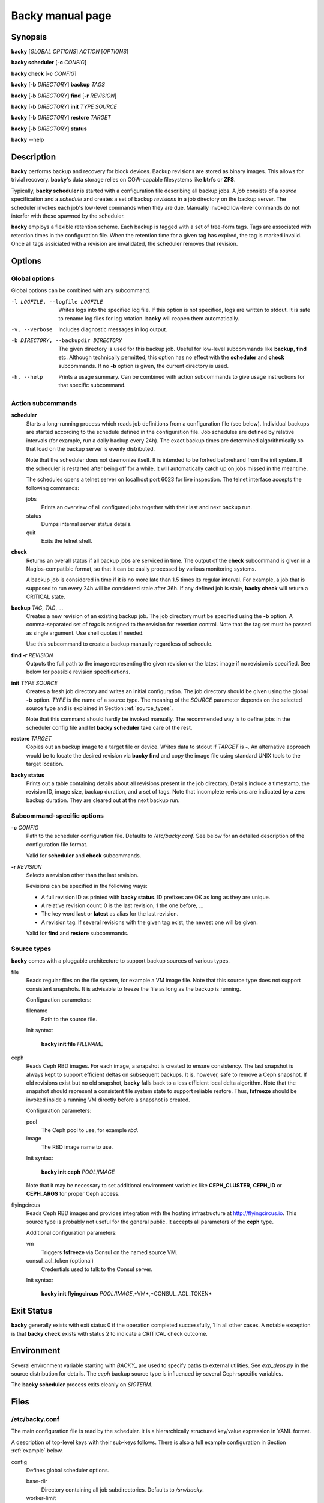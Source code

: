 Backy manual page
=================

Synopsis
--------

**backy** [*GLOBAL OPTIONS*] *ACTION* [*OPTIONS*]

**backy scheduler** [**-c** *CONFIG*]

**backy check** [**-c** *CONFIG*]

**backy** [**-b** *DIRECTORY*] **backup** *TAGS*

**backy** [**-b** *DIRECTORY*] **find** [**-r** *REVISION*]

**backy** [**-b** *DIRECTORY*] **init** *TYPE* *SOURCE*

**backy** [**-b** *DIRECTORY*] **restore** *TARGET*

**backy** [**-b** *DIRECTORY*] **status**

**backy** --help


Description
-----------

**backy** performs backup and recovery for block devices. Backup revisions are
stored as binary images. This allows for trivial recovery.  **backy**'s data
storage relies on COW-capable filesystems like **btrfs** or **ZFS**.

Typically, **backy scheduler** is started with a configuration file describing
all backup jobs. A *job* consists of a *source* specification and a *schedule*
and creates a set of backup *revisions* in a job directory on the backup
server.  The scheduler invokes each job's low-level commands when they are due.
Manually invoked low-level commands do not interfer with those spawned by the
scheduler.

**backy** employs a flexible retention scheme. Each backup is tagged with a set
of free-form tags. Tags are associated with retention times in the configuration
file. When the retention time for a given tag has expired, the tag is marked
invalid. Once all tags assiciated with a revision are invalidated, the scheduler
removes that revision.


Options
-------

Global options
^^^^^^^^^^^^^^

Global options can be combined with any subcommand.

-l LOGFILE, --logfile LOGFILE
    Writes logs into the specified log file. If this option is not specified,
    logs are written to stdout. It is safe to rename log files for log
    rotation. **backy** will reopen them automatically.

-v, --verbose
    Includes diagnostic messages in log output.

-b DIRECTORY, --backupdir DIRECTORY
    The given directory is used for this backup job. Useful for low-level
    subcommands like **backup**, **find** etc. Although technically permitted,
    this option has no effect with the **scheduler** and **check** subcommands.
    If no **-b** option is given, the current directory is used.

-h, --help
    Prints a usage summary. Can be combined with action subcommands to give
    usage instructions for that specific subcommand.

Action subcommands
^^^^^^^^^^^^^^^^^^

**scheduler**
    Starts a long-running process which reads job definitions from a
    configuration file (see below). Individual backups are started according to
    the schedule defined in the configuration file.  Job schedules are defined
    by relative intervals (for example, run a daily backup every 24h).  The
    exact backup times are determined algorithmically so that load on the backup
    server is evenly distributed.

    Note that the scheduler does not daemonize itself. It is intended to be
    forked beforehand from the init system. If the scheduler is restarted after
    being off for a while, it will automatically catch up on jobs missed in the
    meantime.

    The schedules opens a telnet server on localhost port 6023 for live
    inspection. The telnet interface accepts the following commands:

    jobs
        Prints an overview of all configured jobs together with their last and
        next backup run.

    status
        Dumps internal server status details.

    quit
        Exits the telnet shell.

**check**
    Returns an overall status if all backup jobs are serviced in time. The
    output of the **check** subcommand is given in a Nagios-compatible format,
    so that it can be easily processed by various monitoring systems.

    A backup job is considered in time if it is no more late than 1.5 times its
    regular interval. For example, a job that is supposed to run every 24h will
    be considered stale after 36h. If any defined job is stale, **backy check**
    will return a CRITICAL state.

**backup** *TAG*, *TAG*, ...
    Creates a new revision of an existing backup job. The job directory
    must be specified using the **-b** option. A comma-separated set of *tags*
    is assigned to the revision for retention control. Note that the tag set
    must be passed as single argument. Use shell quotes if needed.

    Use this subcommand to create a backup manually regardless of schedule.

**find -r** *REVISION*
    Outputs the full path to the image representing the given revision or the
    latest image if no revision is specified. See below for possible revision
    specifications.

**init** *TYPE* *SOURCE*
    Creates a fresh job directory and writes an initial configuration. The job
    directory should be given using the global **-b** option. *TYPE* is the name
    of a source type. The meaning of the *SOURCE* parameter depends on the
    selected source type and is explained in Section :ref:`source_types`.

    Note that this command should hardly be invoked manually. The recommended
    way is to define jobs in the scheduler config file and let **backy
    scheduler** take care of the rest.

**restore** *TARGET*
    Copies out an backup image to a target file or device. Writes data to stdout
    if *TARGET* is **-**. An alternative approach would be to locate the desired
    revision via **backy find** and copy the image file using standard UNIX
    tools to the target location.

**backy status**
    Prints out a table containing details about all revisions present in the job
    directory. Details include a timestamp, the revision ID, image size, backup
    duration, and a set of tags. Note that incomplete revisions are indicated by
    a zero backup duration. They are cleared out at the next backup run.

Subcommand-specific options
^^^^^^^^^^^^^^^^^^^^^^^^^^^

**-c** *CONFIG*
    Path to the scheduler configuration file. Defaults to `/etc/backy.conf`. See
    below for an detailed description of the configuration file format.

    Valid for **scheduler** and **check** subcommands.

**-r** *REVISION*
    Selects a revision other than the last revision.

    Revisions can be specified in the following ways:

    * A full revision ID as printed with **backy status**. ID prefixes are OK as
      long as they are unique.
    * A relative revision count: 0 is the last revision, 1 the one before, ...
    * The key word **last** or **latest** as alias for the last revision.
    * A revision tag. If several revisions with the given tag exist, the newest
      one will be given.

    Valid for **find** and **restore** subcommands.

.. _source_types:

Source types
^^^^^^^^^^^^

**backy** comes with a pluggable architecture to support backup sources of
various types.

file
    Reads regular files on the file system, for example a VM image file. Note
    that this source type does not support consistent snapshots. It is advisable
    to freeze the file as long as the backup is running.

    Configuration parameters:

    filename
        Path to the source file.

    Init syntax:

        **backy init file** *FILENAME*

ceph
    Reads Ceph RBD images. For each image, a snapshot is created to ensure
    consistency. The last snapshot is always kept to support efficient deltas on
    subsequent backups. It is, however, safe to remove a Ceph snapshot. If old
    revisions exist but no old snapshot, **backy** falls back to a less
    efficient local delta algorithm. Note that the snapshot should represent a
    consistent file system state to support reliable restore. Thus, **fsfreeze**
    should be invoked inside a running VM directly before a snapshot is
    created.

    Configuration parameters:

    pool
        The Ceph pool to use, for example *rbd*.

    image
        The RBD image name to use.

    Init syntax:

        **backy init ceph** *POOL*/*IMAGE*

    Note that it may be necessary to set additional environment variables like
    **CEPH_CLUSTER**, **CEPH_ID** or **CEPH_ARGS** for proper Ceph access.

flyingcircus
    Reads Ceph RBD images and provides integration with the hosting
    infrastructure at http://flyingcircus.io. This source type is probably not
    useful for the general public. It accepts all parameters of the **ceph**
    type.

    Additional configuration parameters:

    vm
        Triggers **fsfreeze** via Consul on the named source VM.

    consul_acl_token (optional)
        Credentials used to talk to the Consul server.

    Init syntax:

        **backy init flyingcircus** *POOL*/*IMAGE*,*VM*,*CONSUL_ACL_TOKEN*

Exit Status
-----------

**backy** generally exists with exit status 0 if the operation completed
successfully, 1 in all other cases. A notable exception is that **backy check**
exists with status 2 to indicate a CRITICAL check outcome.


Environment
-----------

Several environment variable starting with *BACKY_* are used to specify paths to
external utilities. See `exp_deps.py` in the source distribution for details.
The *ceph* backup source type is influenced by several Ceph-specific variables.

The **backy scheduler** process exits cleanly on *SIGTERM*.


Files
-----

/etc/backy.conf
^^^^^^^^^^^^^^^

The main configuration file is read by the scheduler. It is a hierarchically
structured key/value expression in YAML format.

A description of top-level keys with their sub-keys follows. There is also a
full example configuration in Section :ref:`example` below.

config
    Defines global scheduler options.

    base-dir
        Directory containing all job subdirectories. Defaults to `/srv/backy`.

    worker-limit
        Maximum number of concurrent processes spawned by the scheduler.
        Defaults to 1 (no parallel backups).

    status-file
        Path to a JSON status dump which is regularly updated by the scheduler
        and evaluated by **backy check**. Defaults to `{base-dir}/status`.

.. _schedules:

schedules
    Provides schedule definitions. Each sub-key is a schedule name. A schedule
    consists of a set of run intervals (like daily, weekly, ...) which are
    described by *interval* and *keep* parameters. The overall structure of this
    section is as follows::

        schedules:
            SCHED1:
                INTERVAL1:
                    interval: ...
                    keep: ...
                INTERVAL2:
                    interval: ...
                    keep: ...
                ...
            ...

    Interval parameters are:

    interval
        How often a new revision will be created. Consists of an integer with
        one of the suffixes *s* (seconds), *m* (minutes), *h* (hours), *d*
        (days), *w* (weeks).

    keep
        How many revisions of the given interval will be kept. Must be a
        positive integer.

jobs
    Defines backup jobs and associates them with schedules. Sub-keys name
    individual jobs. The overall structure is as follows::

        jobs:
            JOB1:
                schedule: SCHED
                source:
                    type: TYPE
                    [type-specific options]
            JOB2:
            ...

    Each job must define the following keys:

    schedule
        Name of the schedule (as defined **schedules**) that
        defines how often this job is run.

    source
        Configures the data source for this job. Include a sub-key **type**
        which defines the source type along with other parameters defined by the
        selected source type. See Section :ref:`source_types` for a list
        of source types along with their configuration parameters.

/srv/backy
^^^^^^^^^^

Default data directory which contains subdirectories for all backup jobs,
subject to the **base-dir** global configuration setting.

/srv/backy/{job}
^^^^^^^^^^^^^^^^

Individual backup job directory. Should be passed via the **-b** option
if backy subcommands are invoked manually.  A job directory can be safely
deleted to remove a complete backup job.

/srv/backy/{job}/config
^^^^^^^^^^^^^^^^^^^^^^^

Job-specific configuration snippet configuring a job's backup source. This file
gets written by **backy init** or during the scheduler with information from the
main configuration file. Its purpose is to support stand-alone invocation of
low-level subcommands like **backy backup**.

Notes
-----

The base directory should be placed on a COW-capable filesystem as backing store
to avoid excessive space consumption. The underlying filesystem is expected to
support **cp --reflink**.

**backy** creates new revisions by creating a shallow copy of image representing
the revision before. A delta between the current state of the source and the
state at the time of the last revision is computed and used to update the newest
image. Unmodified portions are kept as shallow copies by the underlying
filesystem. In addition, retention caused random copies in the chain to be
deleted, forcing the filesystem to adjust its references.

Running **backy** for an extended amount of time causes extent trees of the
underlying filesystem to fragment quite heavily. This may lead to severely
degraded performance. In case of a btrfs backing store, we recommend to run
both **btrfs filesystem defragment** and **btrfs balance** on a regular basis.

It is also advisable to mount the underlying filesystem with data compression
enabled.

.. _example:

Example
-------

A main configuration file containing all source types may look like this::

    global:
        base-dir: /my/backydir
        worker-limit: 3
    schedules:
        default:
            daily:
                interval: 1d
                keep: 7
            weekly:
                interval: 1w
                keep: 4
            monthly:
                interval: 30d
                keep: 3
        frequent:
            hourly:
                interval: 1h
                keep: 24
            daily:
                interval: 1d
                keep: 7
            weekly:
                interval: 1w
                keep: 12
    jobs:
        test01:
            schedule: default
            source:
                type: file
                filename: /path/to/vm/image
        test02:
            schedule: default
            source:
                type: ceph
                pool: rbd
                image: test02
        test03:
            schedule: hourly
            source:
                type: flyingcircus,
                consul_acl_token: a211c244-846b-11e5-999b-081196cf15b4
                vm: test03,
                pool: test
                image: test03.root

This configuration file defines two schedules: "default" and "frequent". The
"default" schedule creates daily, weekly, and monthly backups with different
retention times. The "frequent" schedule creates hourly, daily, and weekly
backups. Weekly backups are kept for 12 weeks and no monthly backups are created
in that case. Three backup jobs are configured with different source types and
schedules.

After the backup directory has been created on a COW-capable filesystem, the
scheduler can now be started with::

    backy -c /path/to/main.conf -l /path/to/backy.log scheduler

The running scheduler may now be inspected via telnet::

    telnet localhost 6023
    Trying 127.0.0.1...
    Connected to localhost.
    Escape character is '^]'.
    backy-2.0 % jobs
    +--------+-----+---------+-------------------------+-----------+----------+-------------------------+--------------+
    | Job    | SLA | Status  | Last Backup             | Last Tags | Last Dur | Next Backup             | Next Tags    |
    +--------+-----+---------+-------------------------+-----------+----------+-------------------------+--------------+
    | test01 | OK  | waiting | 2015-11-05 11:56:10 UTC | daily     |   50.7 s | 2015-11-06 11:56:10 UTC | daily,weekly |
    | test02 | OK  | waiting | 2015-11-05 10:32:03 UTC | daily     |   88.1 s | 2015-11-06 10:32:03 UTC | daily        |
    | test03 | OK  | waiting | 2015-11-06 09:49:27 UTC | hourly    |   17.7 s | 2015-11-06 10:15:09 UTC | hourly       |
    +--------+-----+---------+-------------------------+-----------+----------+-------------------------+--------------+

Information about individual revisions can be obtained using **backy status**::

    backy -b /my/backydir/test03 status
    +-------------------------+------------------------+------------+---------+--------------+
    | Date                    | ID                     |       Size |   Durat | Tags         |
    +-------------------------+------------------------+------------+---------+--------------+
    | 2015-11-04 20:09:32 UTC | Q5N5Ng5kFzNFVv6FDDDCHi |  10.00 GiB | 150.9 s | daily,weekly |
    | 2015-11-05 06:15:09 UTC | FqZGAe6iG2hadwJoHdpigW | 149.31 MiB |  24.9 s | daily        |
    | 2015-11-06 06:15:09 UTC | ENpdQfhQVgzoiWwT4KuQqP | 184.99 MiB |  28.7 s | daily        |
    | 2015-11-06 09:49:27 UTC | ojtLPmKfGNhJQbaJYo6a4C |  44.61 MiB |  17.7 s | hourly       |
    +-------------------------+------------------------+------------+---------+--------------+
    == Summary
    4 revisions
    10.37 GiB data (estimated)

Use **backy find** to print out the path to the last daily backup, for example::

    backy -b /my/backydir/test03 find -r daily
    /my/backydir/test03/ENpdQfhQVgzoiWwT4KuQqP

To restore files from a revision, use either **backy restore** to copy out a
whole revision or mount a revision image directly to copy out individual files::

    test03# kpartx -av ENpdQfhQVgzoiWwT4KuQqP
    add map loop0p1 (253:0): 0 20961280 linear /dev/loop0 8192
    add map loop0p2 (253:1): 0 2048 linear /dev/loop0 2048
    test03# mount -o ro /dev/mapper/loop0p1 /mnt/restore
    test03# ls /mnt/restore
    bin   dev  home  lost+found  mnt  proc  run   srv  tmp  var
    boot  etc  lib   media       opt  root  sbin  sys  usr
    test03# cp /mnt/restore/home/ckauhaus/important_file ...
    test03# umount /mnt/restore
    test03# kpartx -d ENpdQfhQVgzoiWwT4KuQqP
    loop deleted : /dev/loop0


See also
--------

:manpage:`btrfs(8)`,
:manpage:`cp(1)`,
:manpage:`fsfreeze(8)`

`Ceph <http://ceph.com/>`_

`Consul <https://www.consul.io/>`_

`Open ZFS <http://open-zfs.org/>`_

.. vim: set spell spelllang=en:
